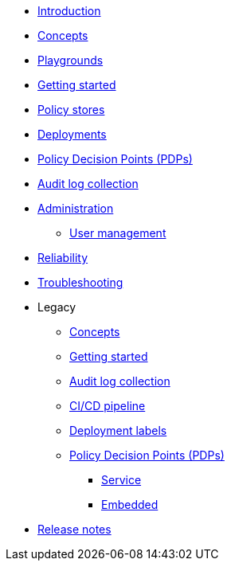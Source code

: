 * xref:index.adoc[Introduction]
* xref:concepts.adoc[Concepts]
* xref:playground.adoc[Playgrounds]
* xref:getting-started.adoc[Getting started]
* xref:policy-stores.adoc[Policy stores]
* xref:deployments.adoc[Deployments]
* xref:decision-points.adoc[Policy Decision Points (PDPs)]
* xref:audit-log-collection.adoc[Audit log collection]
* xref:administration.adoc[Administration]
** xref:user-management.adoc[User management]
* xref:reliability.adoc[Reliability]
* xref:troubleshooting.adoc[Troubleshooting]
* Legacy
** xref:legacy:concepts.adoc[Concepts]
** xref:legacy:getting-started.adoc[Getting started]
** xref:legacy:audit-log-collection.adoc[Audit log collection]
** xref:legacy:ci-cd.adoc[CI/CD pipeline]
** xref:legacy:deployment-labels.adoc[Deployment labels]
** xref:legacy:decision-points.adoc[Policy Decision Points (PDPs)]
*** xref:legacy:decision-points-service.adoc[Service]
*** xref:legacy:decision-points-embedded.adoc[Embedded]
* xref:release-notes.adoc[Release notes]

